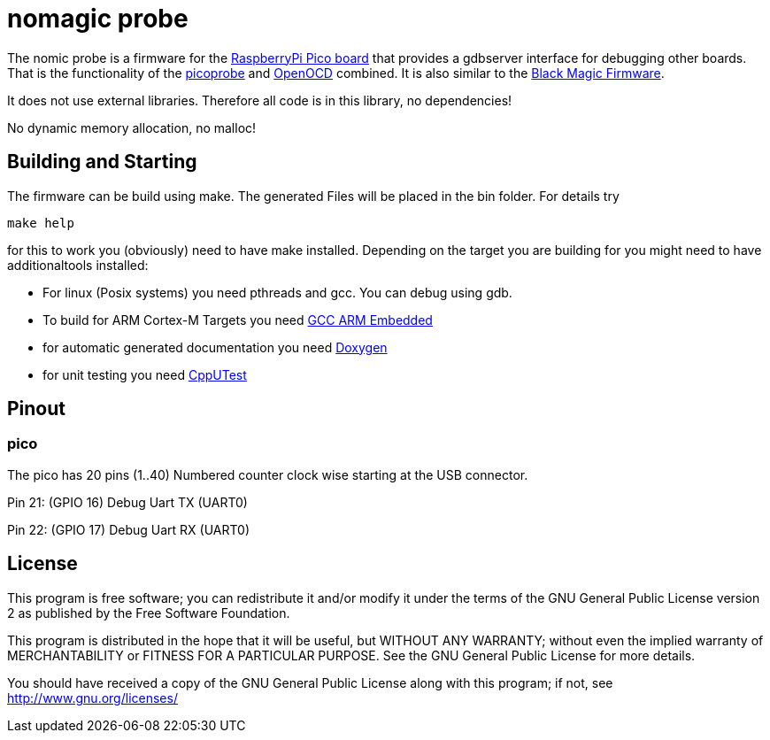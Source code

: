 nomagic probe
=============

The nomic probe is a firmware for the https://www.raspberrypi.com/products/raspberry-pi-pico/[RaspberryPi Pico board] that provides a gdbserver interface for debugging other boards.
That is the functionality of the https://github.com/raspberrypi/picoprobe[picoprobe] and https://openocd.org/[OpenOCD] combined. It is also similar to the https://black-magic.org/[Black Magic Firmware].

It does not use external libraries. Therefore all code is in this library, no dependencies!

No dynamic memory allocation, no malloc!

== Building and Starting

The firmware can be build using make. The generated Files will be placed in the bin folder. For details try

+make help+

for this to work you (obviously) need to have make installed.
Depending on the target you are building for you might need to have additionaltools installed:

- For linux (Posix systems) you need pthreads and gcc. You can debug using gdb.
- To build for ARM Cortex-M Targets you need https://launchpad.net/gcc-arm-embedded[GCC ARM Embedded]
- for automatic generated documentation you need http://www.stack.nl/~dimitri/doxygen/[Doxygen]
- for unit testing you need https://cpputest.github.io/[CppUTest]

== Pinout

=== pico
The pico has 20 pins (1..40) Numbered counter clock wise starting at the USB connector.

Pin 21: (GPIO 16) Debug Uart TX (UART0)

Pin 22: (GPIO 17) Debug Uart RX (UART0)



== License

This program is free software; you can redistribute it and/or
modify it under the terms of the GNU General Public License version 2
as published by the Free Software Foundation.

This program is distributed in the hope that it will be useful,
but WITHOUT ANY WARRANTY; without even the implied warranty of
MERCHANTABILITY or FITNESS FOR A PARTICULAR PURPOSE.  See the
GNU General Public License for more details.

You should have received a copy of the GNU General Public License along
with this program; if not, see <http://www.gnu.org/licenses/>

